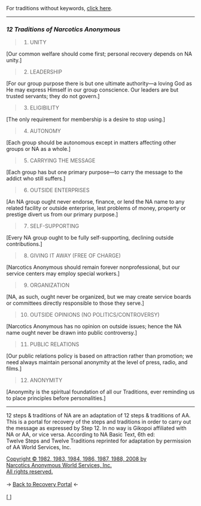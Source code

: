 #+BEGIN_EXPORT html

<html lang="en-us" dir="ltr">
<head>

    <meta charset="utf-8">
    <meta name="viewport" content="width=device-width, initial-scale=1">
    <link rel="stylesheet" type="text/css" href="/css/style.css">
    <link rel="icon" href="/favicon.ico" type="image/x-icon" />
    <link rel="shortcut icon" href="/favicon.ico" type="image/x-icon" />
        
    <title>ギコっぽいの赤いネス</title>

</head>

<main>

For traditions without keywords, <a href="/recovery/12traditions.html">click here</a>.
<hr>
<h3 id="12-traditions-of-narcotics-anonymous"><em>12 Traditions of Narcotics Anonymous</em></h3>
<blockquote>
<ol>
<li>UNITY</li>
</ol>
</blockquote>
<p>[Our common welfare should come first; personal recovery
depends on NA unity.]</p>
<blockquote>
<ol start="2">
<li>LEADERSHIP</li>
</ol>
</blockquote>
<p>[For our group purpose there is but one ultimate
authority—a loving God as He may express Himself
in our group conscience. Our leaders are but trusted
servants; they do not govern.]</p>
<blockquote>
<ol start="3">
<li>ELIGIBILITY</li>
</ol>
</blockquote>
<p>[The only requirement for membership is a desire to stop
using.]</p>
<blockquote>
<ol start="4">
<li>AUTONOMY</li>
</ol>
</blockquote>
<p>[Each group should be autonomous except in matters
affecting other groups or NA as a whole.]</p>
<blockquote>
<ol start="5">
<li>CARRYING THE MESSAGE</li>
</ol>
</blockquote>
<p>[Each group has but one primary purpose—to carry the
message to the addict who still suffers.]</p>
<blockquote>
<ol start="6">
<li>OUTSIDE ENTERPRISES</li>
</ol>
</blockquote>
<p>[An NA group ought never endorse, finance, or lend the
NA name to any related facility or outside enterprise, lest
problems of money, property or prestige divert us from our
primary purpose.]</p>
<blockquote>
<ol start="7">
<li>SELF-SUPPORTING</li>
</ol>
</blockquote>
<p>[Every NA group ought to be fully self-supporting,
declining outside contributions.]</p>
<blockquote>
<ol start="8">
<li>GIVING IT AWAY (FREE OF CHARGE)</li>
</ol>
</blockquote>
<p>[Narcotics Anonymous should remain forever
nonprofessional, but our service centers may employ
special workers.]</p>
<blockquote>
<ol start="9">
<li>ORGANIZATION</li>
</ol>
</blockquote>
<p>[NA, as such, ought never be organized, but we may create
service boards or committees directly responsible to those
they serve.]</p>
<blockquote>
<ol start="10">
<li>OUTSIDE OPINIONS (NO POLITICS/CONTROVERSY)</li>
</ol>
</blockquote>
<p>[Narcotics Anonymous has no opinion on outside issues;
hence the NA name ought never be drawn into
public controversy.]</p>
<blockquote>
<ol start="11">
<li>PUBLIC RELATIONS</li>
</ol>
</blockquote>
<p>[Our public relations policy is based on attraction rather
than promotion; we need always maintain personal
anonymity at the level of press, radio, and films.]</p>
<blockquote>
<ol start="12">
<li>ANONYMITY</li>
</ol>
</blockquote>
<p>[Anonymity is the spiritual foundation of all our
Traditions, ever reminding us to place principles before
personalities.]</p>
<hr>


12 steps &amp; traditions of NA are an adaptation of 12 steps &amp; traditions of AA.
This is a portal for recovery of the steps and traditions in order to carry out the message as expressed by Step 12.
In no way is Gikopoi affiliated with NA or AA, or vice versa.
According to NA Basic Text, 6th ed:<br>
Twelve Steps and Twelve Traditions
reprinted for adaptation by permission of AA World Services, Inc.</p>
<a href="http://na.org">Copyright © 1982, 1983, 1984, 1986, 1987, 1988, 2008 by <br>
Narcotics Anonymous World Services, Inc.<br>
All rights reserved.</a> <br><br>
-> <a href="/recovery">
     <u>Back to Recovery Portal</u></a> <-<br><br>
[<a href="/">
      <img src="https://akai.gikopoi.com/image/wiz.png">
    </a>]



</main>
</html>

#+END_EXPORT
